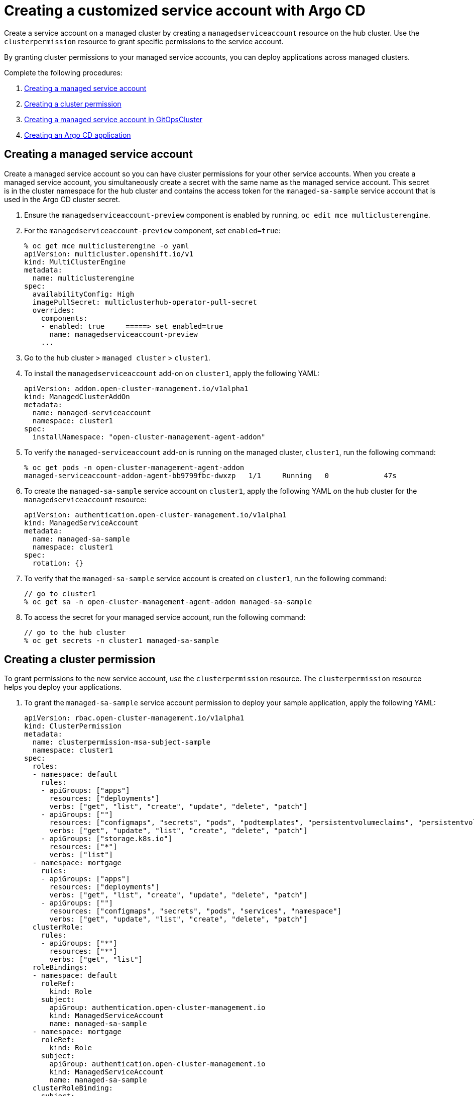 [#gitops-service-account-argo-cd]
= Creating a customized service account with Argo CD 

Create a service account on a managed cluster by creating a `managedserviceaccount` resource on the hub cluster. Use the `clusterpermission` resource to grant specific permissions to the service account.

By granting cluster permissions to your managed service accounts, you can deploy applications across managed clusters. 

Complete the following procedures:

. <<Creating a managed service account>> 
. <<Creating a cluster permission>> 
. <<Creating a managed service account in GitOpsCluster>> 
. <<Creating an Argo CD application>> 

== Creating a managed service account 

Create a managed service account so you can have cluster permissions for your other service accounts. When you create a managed service account, you simultaneously create a secret with the same name as the managed service account. This secret is in the cluster namespace for the hub cluster and contains the access token for the `managed-sa-sample` service account that is used in the Argo CD cluster secret.

. Ensure the `managedserviceaccount-preview` component is enabled by running, `oc edit mce multiclusterengine`. 
. For the `managedserviceaccount-preview` component, set `enabled=true`: 

+
[source,yaml]
----
% oc get mce multiclusterengine -o yaml 
apiVersion: multicluster.openshift.io/v1
kind: MultiClusterEngine
metadata:
  name: multiclusterengine
spec:
  availabilityConfig: High
  imagePullSecret: multiclusterhub-operator-pull-secret
  overrides:
    components:
    - enabled: true     =====> set enabled=true
      name: managedserviceaccount-preview
    ...
----

. Go to the hub cluster > `managed cluster` > `cluster1`. 
. To install the `managedserviceaccount` add-on on `cluster1`, apply the following YAML:

+
[source,yaml]
----
apiVersion: addon.open-cluster-management.io/v1alpha1
kind: ManagedClusterAddOn
metadata:
  name: managed-serviceaccount
  namespace: cluster1
spec:
  installNamespace: "open-cluster-management-agent-addon"
----

.  To verify the `managed-serviceaccount` add-on is running on the managed cluster, `cluster1`, run the following command: 

+
[source,yaml]
----
% oc get pods -n open-cluster-management-agent-addon
managed-serviceaccount-addon-agent-bb9799fbc-dwxzp   1/1     Running   0             47s
----

. To create the `managed-sa-sample` service account on `cluster1`, apply the following YAML on the hub cluster for the `managedserviceaccount` resource:

+
[source,yaml]
----
apiVersion: authentication.open-cluster-management.io/v1alpha1
kind: ManagedServiceAccount
metadata:
  name: managed-sa-sample
  namespace: cluster1
spec:
  rotation: {}
----

. To verify that the `managed-sa-sample` service account is created on `cluster1`, run the following command:  

+
[source,yaml]
----
// go to cluster1
% oc get sa -n open-cluster-management-agent-addon managed-sa-sample
----

. To access the secret for your managed service account, run the following command: 

+
[source,yaml]
----
// go to the hub cluster
% oc get secrets -n cluster1 managed-sa-sample
----

== Creating a cluster permission 

To grant permissions to the new service account, use the `clusterpermission` resource. The `clusterpermission` resource helps you deploy your applications. 

. To grant the `managed-sa-sample` service account permission to deploy your sample application, apply the following YAML: 

+
[source,yaml]
----
apiVersion: rbac.open-cluster-management.io/v1alpha1
kind: ClusterPermission
metadata:
  name: clusterpermission-msa-subject-sample
  namespace: cluster1
spec:
  roles:
  - namespace: default
    rules:
    - apiGroups: ["apps"]
      resources: ["deployments"]
      verbs: ["get", "list", "create", "update", "delete", "patch"]
    - apiGroups: [""]
      resources: ["configmaps", "secrets", "pods", "podtemplates", "persistentvolumeclaims", "persistentvolumes"]
      verbs: ["get", "update", "list", "create", "delete", "patch"]
    - apiGroups: ["storage.k8s.io"]
      resources: ["*"]
      verbs: ["list"]
  - namespace: mortgage
    rules:
    - apiGroups: ["apps"]
      resources: ["deployments"]
      verbs: ["get", "list", "create", "update", "delete", "patch"]
    - apiGroups: [""]
      resources: ["configmaps", "secrets", "pods", "services", "namespace"]
      verbs: ["get", "update", "list", "create", "delete", "patch"]
  clusterRole:
    rules:
    - apiGroups: ["*"]
      resources: ["*"]
      verbs: ["get", "list"]
  roleBindings:
  - namespace: default
    roleRef:
      kind: Role
    subject:
      apiGroup: authentication.open-cluster-management.io
      kind: ManagedServiceAccount
      name: managed-sa-sample
  - namespace: mortgage
    roleRef:
      kind: Role
    subject:
      apiGroup: authentication.open-cluster-management.io
      kind: ManagedServiceAccount
      name: managed-sa-sample
  clusterRoleBinding:
    subject:
      apiGroup: authentication.open-cluster-management.io
      kind: ManagedServiceAccount
      name: managed-sa-sample
----

. Create a NC  `mortage` if one does not already exist. 
. Review the resources that are created on the `cluster1`. 

== Creating a managed service account in GitOpsCluster 

Use the GitOpsCluster to create the Argo CD cluster secret using the `managed-sa-sample` service account.

. To update the GitOpsCluster resource to add the `managedServiceAccountRef`, run the following YAML: 

+
[source,yaml]
----
spec:
  argoServer:
    argoNamespace: openshift-gitops
    cluster: local-cluster
  managedServiceAccountRef: managed-sa-sample
  placementRef:
    apiVersion: cluster.open-cluster-management.io/v1beta1
    kind: Placement
    name: aws-app-placement
----

. To create a GitOpsCluster custom resource, run the following full YAML: 

+
[source,yaml]
----
---
apiVersion: cluster.open-cluster-management.io/v1beta2
kind: ManagedClusterSetBinding
metadata:
  name: default
  namespace: openshift-gitops
spec:
  clusterSet: default
---
apiVersion: cluster.open-cluster-management.io/v1beta1
kind: Placement
metadata:
  name: all-openshift-clusters
  namespace: openshift-gitops
spec:
  predicates:
  - requiredClusterSelector:
      labelSelector:
        matchExpressions:
        - key: name
          operator: "In"
          values:
          - "cluster1"
---


apiVersion: apps.open-cluster-management.io/v1beta1
kind: GitOpsCluster
metadata:
  name: argo-acm-importer
  namespace: openshift-gitops
spec:
  managedServiceAccountRef: managed-sa-sample
  argoServer:
    cluster: notused
    argoNamespace: openshift-gitops
  placementRef:
    kind: Placement
    apiVersion: cluster.open-cluster-management.io/v1beta1
    name: all-openshift-clusters
    namespace: openshift-gitops
----

. Go to the `openshift-gitops` namespace and verify that there is a new Argo CD cluster secret with the name `cluster1-managed-sa-sample-cluster-secret`:

+
[source,yaml]
----
% oc get secrets -n openshift-gitops cluster1-managed-sa-sample-cluster-secret    
NAME                                        TYPE     DATA   AGE
cluster1-managed-sa-sample-cluster-secret   Opaque   3      4m2s
----

== Creating an Argo CD application 

Use your cluster secret to deliver an Argo CD application from the Argo CD UI. The Argo CD application is delivered by the managed service account, `managed-sa-sample`. 

. Log into the Argo CD console. 
. Click *Create a new application*. 
. Choose the cluster URL. 
. Go to your Argo CD application and verify that it has the given permissions, like roles and cluster roles, that you propagated to `cluster1`. 

